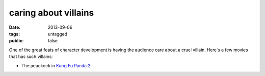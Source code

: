 caring about villains
=====================

:date: 2013-09-06
:tags: untagged
:public: false


One of the great feats of character development is having the audience
care about a cruel villain. Here's a few movies that has such
villains:

* The peackock in `Kung Fu Panda 2`__


__ http://movies.tshepang.net/kung-fu-panda-2-2011
